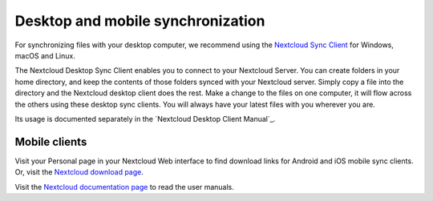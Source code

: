 ==================================
Desktop and mobile synchronization
==================================

For synchronizing files with your desktop computer, we recommend using the
`Nextcloud Sync Client`_ for Windows, macOS and Linux.


The Nextcloud Desktop Sync Client enables you to connect to your Nextcloud Server.
You can create folders in your home directory, and keep the contents of those
folders synced with your Nextcloud server. Simply copy a file into the directory
and the Nextcloud desktop client does the rest. Make a change to the files on one
computer, it will flow across the others using these desktop sync clients.
You will always
have your latest files with you wherever you are.

Its usage is documented separately in the `Nextcloud Desktop Client Manual`_.

.. _`Nextcloud/ownCloud Desktop Client Manual`: https://docs.nextcloud.org/desktop/
.. _`Nextcloud Sync Client`: https://nextcloud.com/install/#install-clients

Mobile clients
--------------

Visit your Personal page in your Nextcloud Web interface to find download links
for Android and iOS mobile sync clients. Or, visit the `Nextcloud download page
<https://nextcloud.com/install/>`_.

Visit the `Nextcloud documentation page <https://docs.nextcloud.org/>`_ to read
the user manuals.
